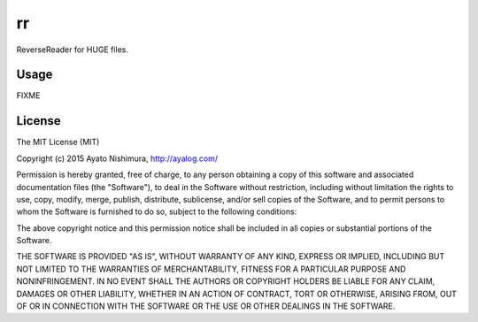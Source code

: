 ====
 rr
====

.. image:: https://circleci.com/gh/ayato-p/rr.svg?style=svg
    :target: https://circleci.com/gh/ayato-p/rr

.. image:: http://clojars.org/ayato_p/rr/latest-version.svg?style=svg
    :target: http://clojars.org/ayato_p/rr

ReverseReader for HUGE files.

Usage
=====

FIXME

License
=======

The MIT License (MIT)

Copyright (c) 2015 Ayato Nishimura, http://ayalog.com/

Permission is hereby granted, free of charge, to any person obtaining a copy of this software and associated documentation files (the "Software"), to deal in the Software without restriction, including without limitation the rights to use, copy, modify, merge, publish, distribute, sublicense, and/or sell copies of the Software, and to permit persons to whom the Software is furnished to do so, subject to the following conditions:

The above copyright notice and this permission notice shall be included in all copies or substantial portions of the Software.

THE SOFTWARE IS PROVIDED "AS IS", WITHOUT WARRANTY OF ANY KIND, EXPRESS OR IMPLIED, INCLUDING BUT NOT LIMITED TO THE WARRANTIES OF MERCHANTABILITY, FITNESS FOR A PARTICULAR PURPOSE AND NONINFRINGEMENT. IN NO EVENT SHALL THE AUTHORS OR COPYRIGHT HOLDERS BE LIABLE FOR ANY CLAIM, DAMAGES OR OTHER LIABILITY, WHETHER IN AN ACTION OF CONTRACT, TORT OR OTHERWISE, ARISING FROM, OUT OF OR IN CONNECTION WITH THE SOFTWARE OR THE USE OR OTHER DEALINGS IN THE SOFTWARE.
